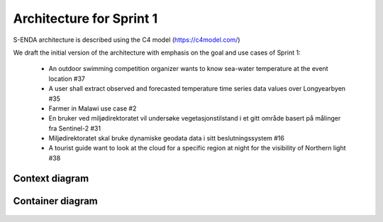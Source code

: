 Architecture for Sprint 1
""""""""""""""""""""""""""

S-ENDA architecture is described using the C4 model (https://c4model.com/)

We draft the initial version of the architecture with emphasis on the goal and use cases of Sprint 1:
  
  - An outdoor swimming competition organizer wants to know sea-water temperature at the event location #37
  - A user shall extract observed and forecasted temperature time series data values over Longyearbyen #35
  - Farmer in Malawi use case #2
  - En bruker ved miljødirektoratet vil undersøke vegetasjonstilstand i et gitt område basert på målinger fra Sentinel-2 #31
  - Miljødirektoratet skal bruke dynamiske geodata data i sitt beslutningssystem #16
  - A tourist guide want to look at the cloud for a specific region at night for the visibility of Northern light #38

Context diagram
=============

   .. uml:: context.puml
   
Container diagram
=============

  .. uml:: container.puml
